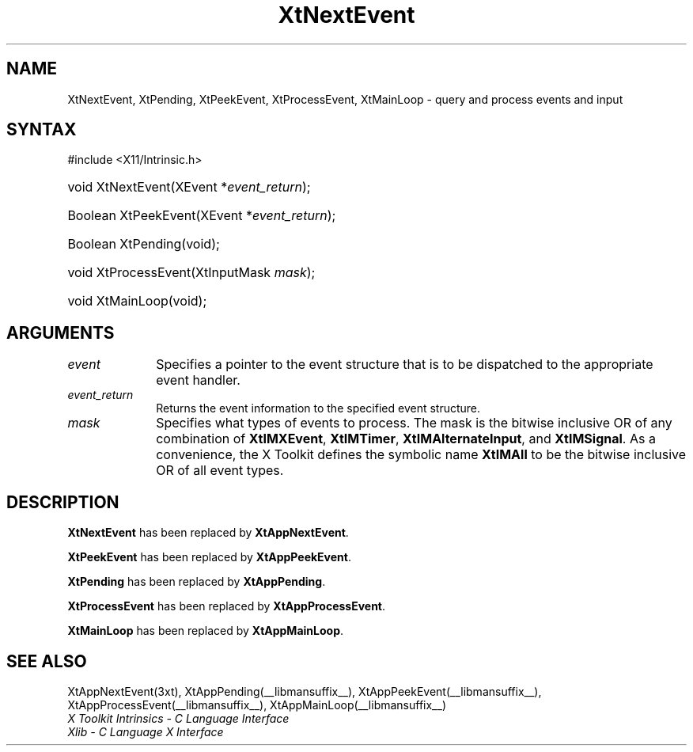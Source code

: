 .\" Copyright (c) 1993, 1994  X Consortium
.\"
.\" Permission is hereby granted, free of charge, to any person obtaining
.\" a copy of this software and associated documentation files (the
.\" "Software"), to deal in the Software without restriction, including
.\" without limitation the rights to use, copy, modify, merge, publish,
.\" distribute, sublicense, and/or sell copies of the Software, and to
.\" permit persons to whom the Software furnished to do so, subject to
.\" the following conditions:
.\"
.\" The above copyright notice and this permission notice shall be included
.\" in all copies or substantial portions of the Software.
.\"
.\" THE SOFTWARE IS PROVIDED "AS IS", WITHOUT WARRANTY OF ANY KIND, EXPRESS
.\" OR IMPLIED, INCLUDING BUT NOT LIMITED TO THE WARRANTIES OF
.\" MERCHANTABILITY, FITNESS FOR A PARTICULAR PURPOSE AND NONINFRINGEMENT.
.\" IN NO EVENT SHALL THE X CONSORTIUM BE LIABLE FOR ANY CLAIM, DAMAGES OR
.\" OTHER LIABILITY, WHETHER IN AN ACTION OF CONTRACT, TORT OR OTHERWISE,
.\" ARISING FROM, OUT OF OR IN CONNECTION WITH THE SOFTWARE OR THE USE OR
.\" OTHER DEALINGS IN THE SOFTWARE.
.\"
.\" Except as contained in this notice, the name of the X Consortium shall
.\" not be used in advertising or otherwise to promote the sale, use or
.\" other dealing in this Software without prior written authorization
.\" from the X Consortium.
.\"
.ds tk X Toolkit
.ds xT X Toolkit Intrinsics \- C Language Interface
.ds xI Intrinsics
.ds xW X Toolkit Athena Widgets \- C Language Interface
.ds xL Xlib \- C Language X Interface
.ds xC Inter-Client Communication Conventions Manual
.ds Rn 3
.ds Vn 2.2
.hw XtNext-Event XtPeek-Event XtProcess-Event XtMain-Loop wid-get
.na
.TH XtNextEvent __libmansuffix__ __xorgversion__ "XT COMPATIBILITY FUNCTIONS"
.SH NAME
XtNextEvent, XtPending, XtPeekEvent, XtProcessEvent, XtMainLoop \- query and process events and input
.SH SYNTAX
#include <X11/Intrinsic.h>
.HP
void XtNextEvent(XEvent *\fIevent_return\fP);
.HP
Boolean XtPeekEvent(XEvent *\fIevent_return\fP);
.HP
Boolean XtPending(void);
.HP
void XtProcessEvent(XtInputMask \fImask\fP);
.HP
void XtMainLoop(void);
.SH ARGUMENTS
.IP \fIevent\fP 1i
Specifies a pointer to the event structure that is to be dispatched
to the appropriate event handler.
.IP \fIevent_return\fP 1i
Returns the event information to the specified event structure.
.IP \fImask\fP 1i
Specifies what types of events to process.
The mask is the bitwise inclusive OR of any combination of
.BR XtIMXEvent ,
.BR XtIMTimer ,
.BR XtIMAlternateInput ,
and
.BR XtIMSignal .
As a convenience, the \*(tk defines the symbolic name
.B XtIMAll
to be the bitwise inclusive OR of all event types.
.SH DESCRIPTION
.B XtNextEvent
has been replaced by
.BR XtAppNextEvent .
.LP
.B XtPeekEvent
has been replaced by
.BR XtAppPeekEvent .
.LP
.B XtPending
has been replaced by
.BR XtAppPending .
.LP
.B XtProcessEvent
has been replaced by
.BR XtAppProcessEvent .
.LP
.B XtMainLoop
has been replaced by
.BR XtAppMainLoop .
.SH "SEE ALSO"
XtAppNextEvent(3xt), XtAppPending(__libmansuffix__), XtAppPeekEvent(__libmansuffix__),
XtAppProcessEvent(__libmansuffix__), XtAppMainLoop(__libmansuffix__)
.br
\fI\*(xT\fP
.br
\fI\*(xL\fP
